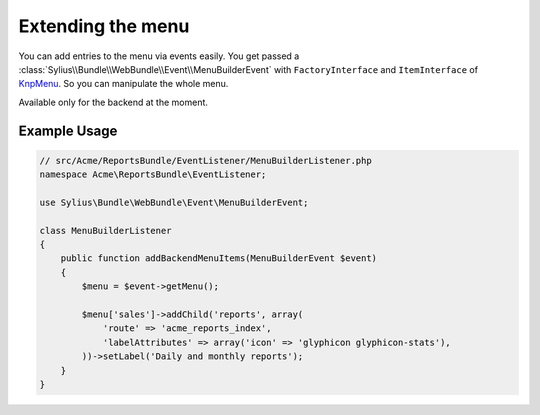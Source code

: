 Extending the menu
==================

You can add entries to the menu via events easily. You get passed a
:class:`Sylius\\Bundle\\WebBundle\\Event\\MenuBuilderEvent` with ``FactoryInterface`` and ``ItemInterface`` of
`KnpMenu`_. So you can manipulate the whole menu.

Available only for the backend at the moment.

Example Usage
-------------

.. code-block:: php

    // src/Acme/ReportsBundle/EventListener/MenuBuilderListener.php
    namespace Acme\ReportsBundle\EventListener;

    use Sylius\Bundle\WebBundle\Event\MenuBuilderEvent;

    class MenuBuilderListener
    {
        public function addBackendMenuItems(MenuBuilderEvent $event)
        {
            $menu = $event->getMenu();

            $menu['sales']->addChild('reports', array(
                'route' => 'acme_reports_index',
                'labelAttributes' => array('icon' => 'glyphicon glyphicon-stats'),
            ))->setLabel('Daily and monthly reports');
        }
    }

.. configuration-block::

    .. code-block:: yaml

        services:
            acme_reports.menu_builder:
                class: Acme\ReportsBundle\EventListener\MenuBuilderListener
                tags:
                    - { name: kernel.event_listener, event: sylius.menu_builder.backend.main, method: addBackendMenuItems }
                    - { name: kernel.event_listener, event: sylius.menu_builder.backend.sidebar, method: addBackendMenuItems }

    .. code-block:: xml

        <!-- src/Acme/ReportsBundle/Resources/config/services.xml -->
        <?xml version="1.0" encoding="UTF-8" ?>
        <container xmlns="http://symfony.com/schema/dic/services"
            xmlns:xsi="http://www.w3.org/2001/XMLSchema-instance"
            xsi:schemaLocation="http://symfony.com/schema/dic/services http://symfony.com/schema/dic/services/services-1.0.xsd">

            <services>
                <service id="acme_reports.menu_builder" class="Acme\ReportsBundle\EventListener\MenuBuilderListener">
                    <tag name="kernel.event_listener" event="sylius.menu_builder.backend.main" method="addBackendMenuItems" />
                    <tag name="kernel.event_listener" event="sylius.menu_builder.backend.sidebar" method="addBackendMenuItems" />
                </service>
            </services>
        </container>

    .. code-block:: php

        // src/Acme/ReportsBundle/Resources/config/services.php
        use Symfony\Component\DependencyInjection\Definition;

        $definition = new Definition('Acme\ReportsBundle\EventListener\MenuBuilderListener');
        $definition->->addTag('kernel.event_listener', array('event' => 'sylius.menu_builder.backend.main', 'method' => 'addBackendMenuItems'));
        $definition->->addTag('kernel.event_listener', array('event' => 'sylius.menu_builder.backend.sidebar', 'method' => 'addBackendMenuItems'));

        $container->setDefinition('acme_reports.menu_builder', $definition);

.. _KnpMenu: https://github.com/KnpLabs/KnpMenu